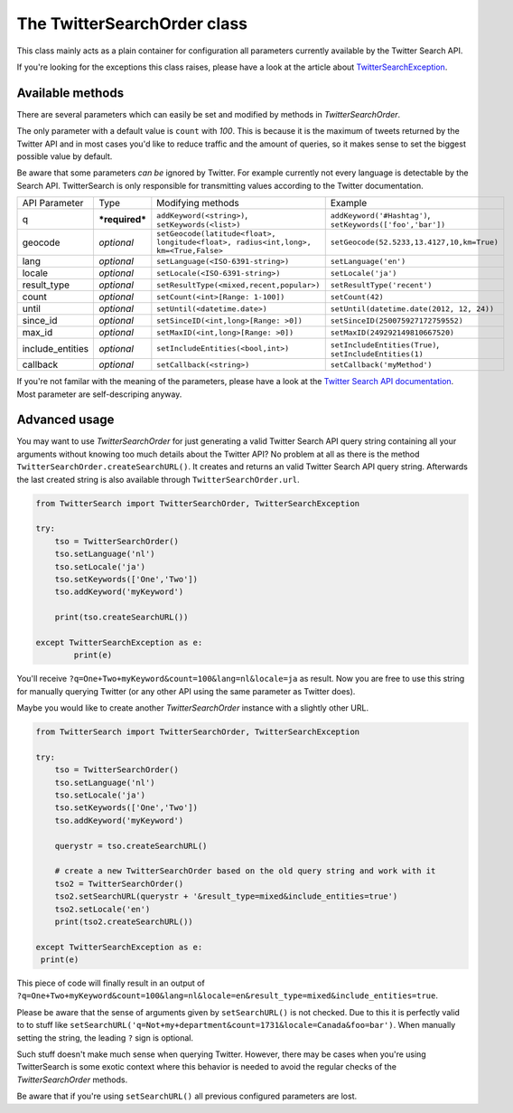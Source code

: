 The TwitterSearchOrder class
============================

This class mainly acts as a plain container for configuration all parameters currently available by the Twitter Search API.

If you're looking for the exceptions this class raises, please have a look at the article about `TwitterSearchException <TwitterSearchException.html>`_.


Available methods
-----------------

There are several parameters which can easily be set and modified by methods in *TwitterSearchOrder*. 

The only parameter with a default value is ``count`` with *100*. This is because it is the maximum of tweets returned by the Twitter API and in most cases you'd like to reduce traffic and the amount of queries, so it makes sense to set the biggest possible value by default.

Be aware that some parameters *can be* ignored by Twitter. For example currently not every language is detectable by the Search API. TwitterSearch is only responsible for transmitting values according to the Twitter documentation.

================ ============== =================================================================================== ==========================================================
API Parameter    Type           Modifying methods                                                                   Example
---------------- -------------- ----------------------------------------------------------------------------------- ----------------------------------------------------------
q                ***required*** ``addKeyword(<string>)``, ``setKeywords(<list>)``                                   ``addKeyword('#Hashtag')``, ``setKeywords(['foo','bar'])``
---------------- -------------- ----------------------------------------------------------------------------------- ----------------------------------------------------------
geocode          *optional*     ``setGeocode(latitude<float>, longitude<float>, radius<int,long>, km=<True,False>`` ``setGeocode(52.5233,13.4127,10,km=True)``
---------------- -------------- ----------------------------------------------------------------------------------- ----------------------------------------------------------
lang             *optional*     ``setLanguage(<ISO-6391-string>)``                                                  ``setLanguage('en')``
---------------- -------------- ----------------------------------------------------------------------------------- ----------------------------------------------------------
locale           *optional*     ``setLocale(<ISO-6391-string>)``                                                    ``setLocale('ja')``
---------------- -------------- ----------------------------------------------------------------------------------- ----------------------------------------------------------
result_type      *optional*     ``setResultType(<mixed,recent,popular>)``                                           ``setResultType('recent')``
---------------- -------------- ----------------------------------------------------------------------------------- ----------------------------------------------------------
count            *optional*     ``setCount(<int>[Range: 1-100])``                                                   ``setCount(42)``
---------------- -------------- ----------------------------------------------------------------------------------- ----------------------------------------------------------
until            *optional*     ``setUntil(<datetime.date>)``                                                       ``setUntil(datetime.date(2012, 12, 24))``
---------------- -------------- ----------------------------------------------------------------------------------- ----------------------------------------------------------
since_id         *optional*     ``setSinceID(<int,long>[Range: >0])``                                               ``setSinceID(250075927172759552)``
---------------- -------------- ----------------------------------------------------------------------------------- ----------------------------------------------------------
max_id           *optional*     ``setMaxID(<int,long>[Range: >0])``                                                 ``setMaxID(249292149810667520)``
---------------- -------------- ----------------------------------------------------------------------------------- ----------------------------------------------------------
include_entities *optional*     ``setIncludeEntities(<bool,int>)``                                                  ``setIncludeEntities(True)``, ``setIncludeEntities(1)``
---------------- -------------- ----------------------------------------------------------------------------------- ----------------------------------------------------------
callback         *optional*     ``setCallback(<string>)``                                                           ``setCallback('myMethod')``
================ ============== =================================================================================== ==========================================================

If you're not familar with the meaning of the parameters, please have a look at the `Twitter Search API documentation <https://dev.twitter.com/docs/api/1.1/get/search/tweets>`_. Most parameter are self-descriping anyway.

Advanced usage
--------------

You may want to use *TwitterSearchOrder* for just generating a valid Twitter Search API query string containing all your arguments without knowing too much details about the Twitter API? No problem at all as there is the method ``TwitterSearchOrder.createSearchURL()``. It creates and returns an valid Twitter Search API query string. Afterwards the last created string is also available through ``TwitterSearchOrder.url``.

.. code-block:: python

	from TwitterSearch import TwitterSearchOrder, TwitterSearchException
	
	try:
	    tso = TwitterSearchOrder()
	    tso.setLanguage('nl')
	    tso.setLocale('ja')
	    tso.setKeywords(['One','Two'])
	    tso.addKeyword('myKeyword')
	
	    print(tso.createSearchURL())
	
	except TwitterSearchException as e:
    		print(e)

You'll receive ``?q=One+Two+myKeyword&count=100&lang=nl&locale=ja`` as result. Now you are free to use this string for manually querying Twitter (or any other API using the same parameter as Twitter does).

Maybe you would like to create another *TwitterSearchOrder* instance with a slightly other URL.

.. code-block:: python
	
	from TwitterSearch import TwitterSearchOrder, TwitterSearchException
	
	try:
	    tso = TwitterSearchOrder()
	    tso.setLanguage('nl')
	    tso.setLocale('ja')
	    tso.setKeywords(['One','Two'])
	    tso.addKeyword('myKeyword')
	
	    querystr = tso.createSearchURL()
	
	    # create a new TwitterSearchOrder based on the old query string and work with it
	    tso2 = TwitterSearchOrder()
	    tso2.setSearchURL(querystr + '&result_type=mixed&include_entities=true')
	    tso2.setLocale('en')
	    print(tso2.createSearchURL())
	
	except TwitterSearchException as e:
   	 print(e)

This piece of code will finally result in an output of ``?q=One+Two+myKeyword&count=100&lang=nl&locale=en&result_type=mixed&include_entities=true``.

Please be aware that the sense of arguments given by ``setSearchURL()`` is not checked. Due to this it is perfectly valid to to stuff like ``setSearchURL('q=Not+my+department&count=1731&locale=Canada&foo=bar')``. When manually setting the string, the leading ``?`` sign is optional.

Such stuff doesn't make much sense when querying Twitter. However, there may be cases when you're using TwitterSearch is some exotic context where this behavior is needed to avoid the regular checks of the *TwitterSearchOrder* methods.

Be aware that if you're using ``setSearchURL()`` all previous configured parameters are lost.
